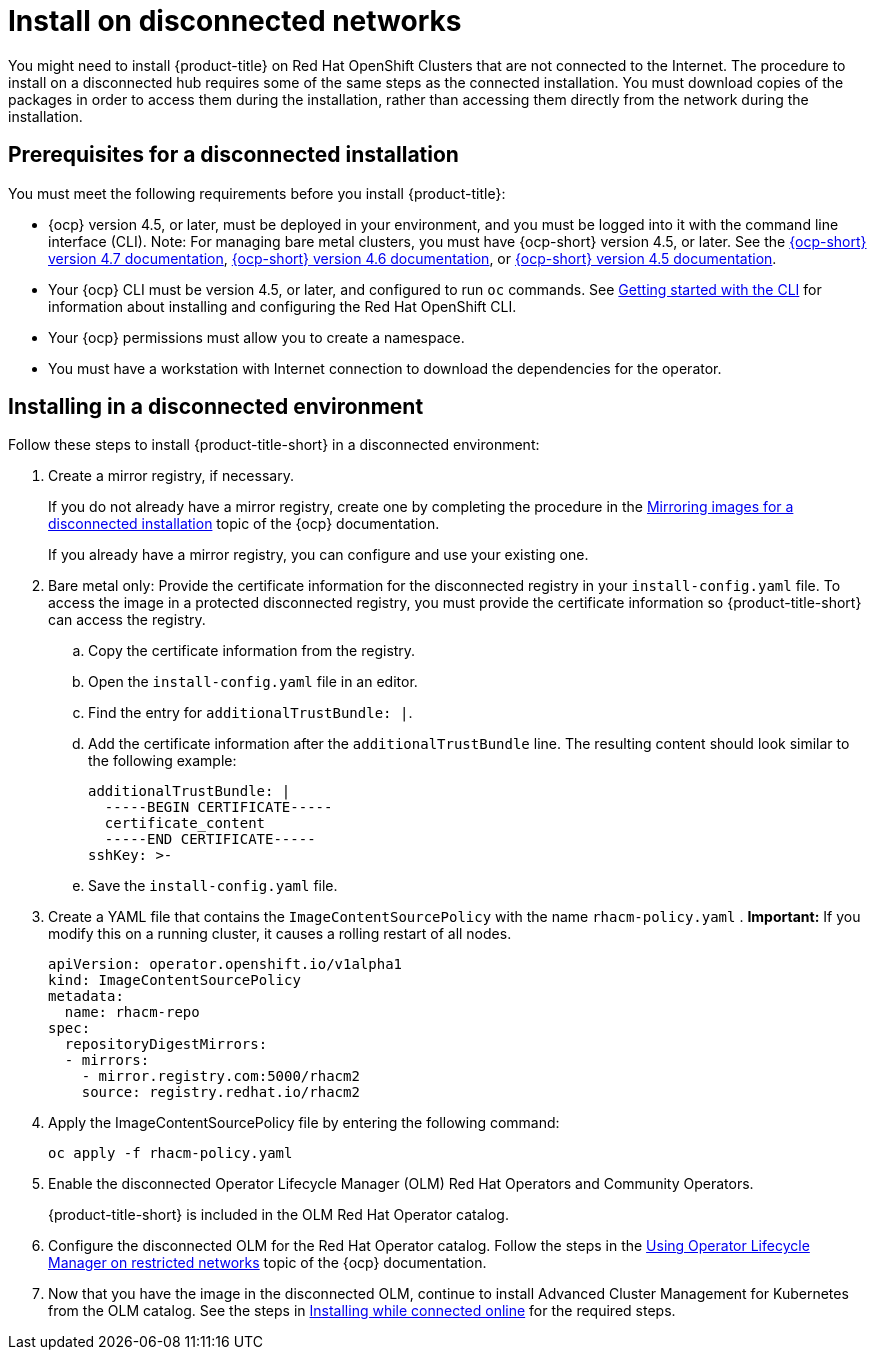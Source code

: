 [#install-on-disconnected-networks]
= Install on disconnected networks

You might need to install {product-title} on Red Hat OpenShift Clusters that are not connected to the Internet.
The procedure to install on a disconnected hub requires some of the same steps as the connected installation.
You must download copies of the packages in order to access them during the installation, rather than accessing them directly from the network during the installation.

[#prerequisites-for-a-disconnected-installation]
== Prerequisites for a disconnected installation

You must meet the following requirements before you install {product-title}:

* {ocp} version 4.5, or later, must be deployed in your environment, and you must be logged into it with the command line interface (CLI). Note: For managing bare metal clusters, you must have {ocp-short} version 4.5, or later.
See the https://docs.openshift.com/container-platform/4.7/welcome/index.html[{ocp-short} version 4.7 documentation], https://docs.openshift.com/container-platform/4.6/welcome/index.html[{ocp-short} version 4.6 documentation], or https://docs.openshift.com/container-platform/4.5/welcome/index.html[{ocp-short} version 4.5 documentation].
* Your {ocp} CLI must be version 4.5, or later, and configured to run `oc` commands.
See https://docs.openshift.com/container-platform/4.7/cli_reference/openshift_cli/getting-started-cli.html[Getting started with the CLI] for information about installing and configuring the Red Hat OpenShift CLI.
* Your {ocp} permissions must allow you to create a namespace.
* You must have a workstation with Internet connection to download the dependencies for the operator.

[#installing-in-a-disconnected-environment]
== Installing in a disconnected environment

Follow these steps to install {product-title-short} in a disconnected environment:

. Create a mirror registry, if necessary.
+
If you do not already have a mirror registry, create one by completing the procedure in the https://docs.openshift.com/container-platform/4.7/installing/installing-mirroring-installation-images.html[Mirroring images for a disconnected installation] topic of the {ocp} documentation.
+
If you already have a mirror registry, you can configure and use your existing one.

. Bare metal only: Provide the certificate information for the disconnected registry in your `install-config.yaml` file. To access the image in a protected disconnected registry, you must provide the certificate information so {product-title-short} can access the registry.
.. Copy the certificate information from the registry.
.. Open the `install-config.yaml` file in an editor.
.. Find the entry for `additionalTrustBundle: |`.
.. Add the certificate information after the `additionalTrustBundle` line. The resulting content should look similar to the following example:
+
....
additionalTrustBundle: |
  -----BEGIN CERTIFICATE-----
  certificate_content
  -----END CERTIFICATE-----
sshKey: >-
....
.. Save the `install-config.yaml` file.

. Create a YAML file that contains the `ImageContentSourcePolicy` with the name `rhacm-policy.yaml` . *Important:* If you modify this on a running cluster, it causes a rolling restart of all nodes.
+
----
apiVersion: operator.openshift.io/v1alpha1
kind: ImageContentSourcePolicy
metadata:
  name: rhacm-repo
spec:
  repositoryDigestMirrors:
  - mirrors:
    - mirror.registry.com:5000/rhacm2
    source: registry.redhat.io/rhacm2
----

. Apply the ImageContentSourcePolicy file by entering the following command:
+
----
oc apply -f rhacm-policy.yaml
----

. Enable the disconnected Operator Lifecycle Manager (OLM) Red Hat Operators and Community Operators.
+
{product-title-short} is included in the OLM Red Hat Operator catalog.

. Configure the disconnected OLM for the Red Hat Operator catalog.
Follow the steps in the https://docs.openshift.com/container-platform/4.7/operators/admin/olm-restricted-networks.html[Using Operator Lifecycle Manager on restricted networks] topic of the {ocp} documentation.
. Now that you have the image in the disconnected OLM, continue to install Advanced Cluster Management for Kubernetes from the OLM catalog.
See the steps in xref:../install/install_connected.adoc#installing-while-connected-online[Installing while connected online] for the required steps.
